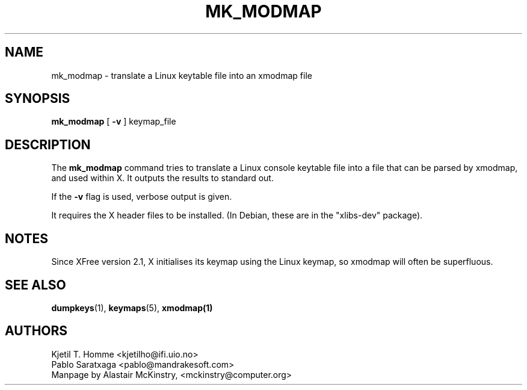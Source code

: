 .\" @(#)mk_modmap.8 2002-02-22 mckinstry@computer.org
.TH MK_MODMAP 8 "2002-02-22"

.SH NAME
mk_modmap \- translate a Linux keytable file into an xmodmap file

.SH SYNOPSIS
.B mk_modmap
[ 
.B -v
]
keymap_file

.SH DESCRIPTION
The
.B mk_modmap
command tries to translate a Linux console keytable file into
a file that can be parsed by xmodmap, and used within X.
It outputs the results to standard out.
.P
If the 
.B -v
flag is used, verbose output is given.
.P
It requires the X header files to be installed.
(In Debian, these are in the "xlibs-dev" package).
.SH NOTES
Since XFree version 2.1, X initialises its keymap using the Linux
keymap, so xmodmap will often be superfluous.

.SH SEE ALSO
.BR dumpkeys (1),
.BR keymaps (5),
.BR xmodmap(1)


.SH AUTHORS
Kjetil T. Homme <kjetilho@ifi.uio.no>
.br
Pablo Saratxaga <pablo@mandrakesoft.com>
.br
Manpage by Alastair McKinstry, <mckinstry@computer.org>